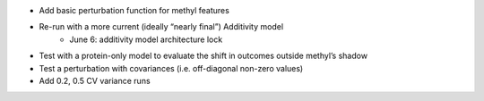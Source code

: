 * Add basic perturbation function for methyl features

* Re-run with a more current (ideally “nearly final”) Additivity model
    * June 6: additivity model architecture lock

* Test with a protein-only model to evaluate the shift in outcomes outside methyl’s shadow

* Test a perturbation with covariances (i.e. off-diagonal non-zero values)

* Add 0.2, 0.5 CV variance runs
